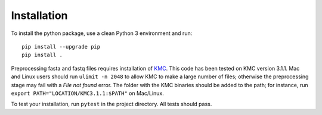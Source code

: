 ============
Installation
============

To install the python package, use a clean Python 3 environment and run::

    pip install --upgrade pip
    pip install .

Preprocessing fasta and fastq files requires installation of `KMC`_.
This code has been tested on KMC version 3.1.1. Mac and Linux users should run
``ulimit -n 2048`` to allow KMC to make a large number
of files; otherwise the preprocessing stage may fail with a `File not found`
error. The folder with the KMC binaries should be added to the path;
for instance, run ``export PATH="LOCATION/KMC3.1.1:$PATH"``
on Mac/Linux.

.. _KMC: https://github.com/refresh-bio/KMC/releases

To test your installation, run ``pytest`` in the project directory.
All tests should pass.
